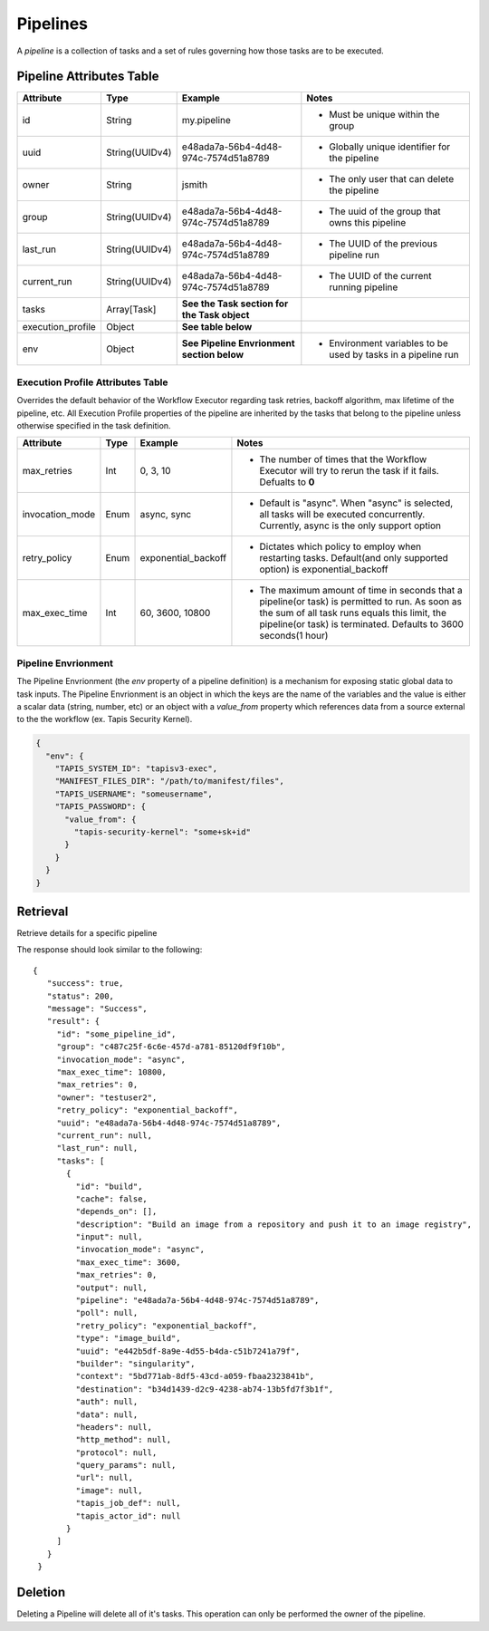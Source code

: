 .. _pipelines:

---------
Pipelines
---------

A *pipeline* is a collection of tasks and a set of rules governing how those tasks are to be executed.

Pipeline Attributes Table
~~~~~~~~~~~~~~~~~~~~~~~~~

+-------------------+----------------+----------------------------------------------+---------------------------------------------------------------+
| Attribute         | Type           | Example                                      | Notes                                                         |
+===================+================+==============================================+===============================================================+
| id                | String         | my.pipeline                                  | - Must be unique within the group                             |
+-------------------+----------------+----------------------------------------------+---------------------------------------------------------------+
| uuid              | String(UUIDv4) | e48ada7a-56b4-4d48-974c-7574d51a8789         | - Globally unique identifier for the pipeline                 |
+-------------------+----------------+----------------------------------------------+---------------------------------------------------------------+
| owner             | String         | jsmith                                       | - The only user that can delete the pipeline                  |
+-------------------+----------------+----------------------------------------------+---------------------------------------------------------------+
| group             | String(UUIDv4) | e48ada7a-56b4-4d48-974c-7574d51a8789         | - The uuid of the group that owns this pipeline               |
+-------------------+----------------+----------------------------------------------+---------------------------------------------------------------+
| last_run          | String(UUIDv4) | e48ada7a-56b4-4d48-974c-7574d51a8789         | - The UUID of the previous pipeline run                       |
+-------------------+----------------+----------------------------------------------+---------------------------------------------------------------+
| current_run       | String(UUIDv4) | e48ada7a-56b4-4d48-974c-7574d51a8789         | - The UUID of the current running pipeline                    |
+-------------------+----------------+----------------------------------------------+---------------------------------------------------------------+
| tasks             | Array[Task]    | **See the Task section for the Task object** |                                                               |
+-------------------+----------------+----------------------------------------------+---------------------------------------------------------------+
| execution_profile | Object         | **See table below**                          |                                                               |
+-------------------+----------------+----------------------------------------------+---------------------------------------------------------------+
| env               | Object         | **See Pipeline Envrionment section below**   | - Environment variables to be used by tasks in a pipeline run |
+-------------------+----------------+----------------------------------------------+---------------------------------------------------------------+


Execution Profile Attributes Table
##################################

Overrides the default behavior of the Workflow Executor regarding task retries, 
backoff algorithm, max lifetime of the pipeline, etc. All Execution Profile properties of the
pipeline are inherited by the tasks that belong to the pipeline unless otherwise specified in the
task definition.

+-----------------+------+---------------------+--------------------------------------------------------------------------------------------------------------------------------------------------------------------------------------------------------------------+
| Attribute       | Type | Example             | Notes                                                                                                                                                                                                              |
+=================+======+=====================+====================================================================================================================================================================================================================+
| max_retries     | Int  | 0, 3, 10            | - The number of times that the Workflow Executor will try to rerun the task if it fails. Defualts to **0**                                                                                                         |
+-----------------+------+---------------------+--------------------------------------------------------------------------------------------------------------------------------------------------------------------------------------------------------------------+
| invocation_mode | Enum | async, sync         | - Default is "async". When "async" is selected, all tasks will be executed concurrently. Currently, async is the only support option                                                                               |
+-----------------+------+---------------------+--------------------------------------------------------------------------------------------------------------------------------------------------------------------------------------------------------------------+
| retry_policy    | Enum | exponential_backoff | - Dictates which policy to employ when restarting tasks. Default(and only supported option) is exponential_backoff                                                                                                 |
+-----------------+------+---------------------+--------------------------------------------------------------------------------------------------------------------------------------------------------------------------------------------------------------------+
| max_exec_time   | Int  | 60, 3600, 10800     | - The maximum amount of time in seconds that a pipeline(or task) is permitted to run. As soon as the sum of all task runs equals this limit, the pipeline(or task) is terminated. Defaults to 3600 seconds(1 hour) |
+-----------------+------+---------------------+--------------------------------------------------------------------------------------------------------------------------------------------------------------------------------------------------------------------+

Pipeline Envrionment
####################

The Pipeline Envrionment (the *env* property of a pipeline definition) is a mechanism for exposing
static global data to task inputs. The Pipeline Envrionment is an object in which the keys are the 
name of the variables and the value is either a scalar data (string, number, etc) or an object
with a  *value_from* property which references data from a source external to the the 
workflow (ex. Tapis Security Kernel).

.. code-block:: json

  {
    "env": {
      "TAPIS_SYSTEM_ID": "tapisv3-exec",
      "MANIFEST_FILES_DIR": "/path/to/manifest/files",
      "TAPIS_USERNAME": "someusername",
      "TAPIS_PASSWORD": {
        "value_from": {
          "tapis-security-kernel": "some+sk+id"
        }
      }
    }
  }




Retrieval
~~~~~~~~~

Retrieve details for a specific pipeline

.. tabs::

  .. code-tab:: bash

    curl -H "X-Tapis-Token: $JWT" https://tacc.tapis.io/v3/workflows/groups/<group_id>/pipelines/<pipeline_id>

  .. code-tab:: python

    import json
    from tapipy.tapis import Tapis


    t = Tapis(base_url='https://tacc.tapis.io', username='<userid>', password='************'
    t.workflows.getPipeline(group_id="<group_id>", pipeline_id="<pipeline_id>")

The response should look similar to the following::
 
 {
    "success": true,
    "status": 200,
    "message": "Success",
    "result": {
      "id": "some_pipeline_id",
      "group": "c487c25f-6c6e-457d-a781-85120df9f10b",
      "invocation_mode": "async",
      "max_exec_time": 10800,
      "max_retries": 0,
      "owner": "testuser2",
      "retry_policy": "exponential_backoff",
      "uuid": "e48ada7a-56b4-4d48-974c-7574d51a8789",
      "current_run": null,
      "last_run": null,
      "tasks": [
        {
          "id": "build",
          "cache": false,
          "depends_on": [],
          "description": "Build an image from a repository and push it to an image registry",
          "input": null,
          "invocation_mode": "async",
          "max_exec_time": 3600,
          "max_retries": 0,
          "output": null,
          "pipeline": "e48ada7a-56b4-4d48-974c-7574d51a8789",
          "poll": null,
          "retry_policy": "exponential_backoff",
          "type": "image_build",
          "uuid": "e442b5df-8a9e-4d55-b4da-c51b7241a79f",
          "builder": "singularity",
          "context": "5bd771ab-8df5-43cd-a059-fbaa2323841b",
          "destination": "b34d1439-d2c9-4238-ab74-13b5fd7f3b1f",
          "auth": null,
          "data": null,
          "headers": null,
          "http_method": null,
          "protocol": null,
          "query_params": null,
          "url": null,
          "image": null,
          "tapis_job_def": null,
          "tapis_actor_id": null
        }
      ]
    }
  }


Deletion
~~~~~~~~

Deleting a Pipeline will delete all of it's tasks. This operation
can only be performed the owner of the pipeline.